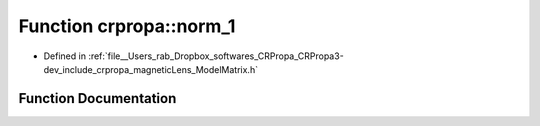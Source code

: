 .. _exhale_function_namespacecrpropa_1a855096c8ab3bc4b926e81bd45d2ed743:

Function crpropa::norm_1
========================

- Defined in :ref:`file__Users_rab_Dropbox_softwares_CRPropa_CRPropa3-dev_include_crpropa_magneticLens_ModelMatrix.h`


Function Documentation
----------------------


.. doxygenfunction:: crpropa::norm_1(const ModelVectorType&)
